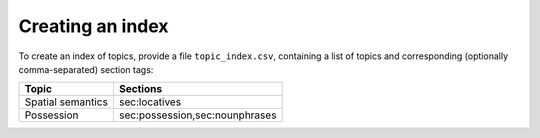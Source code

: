 Creating an index
==================
To create an index of topics, provide a file ``topic_index.csv``, containing a list of topics and corresponding (optionally comma-separated) section tags:

=================  ============================== 
Topic              Sections   
=================  ============================== 
Spatial semantics  sec:locatives 
Possession         sec:possession,sec:nounphrases
=================  ============================== 